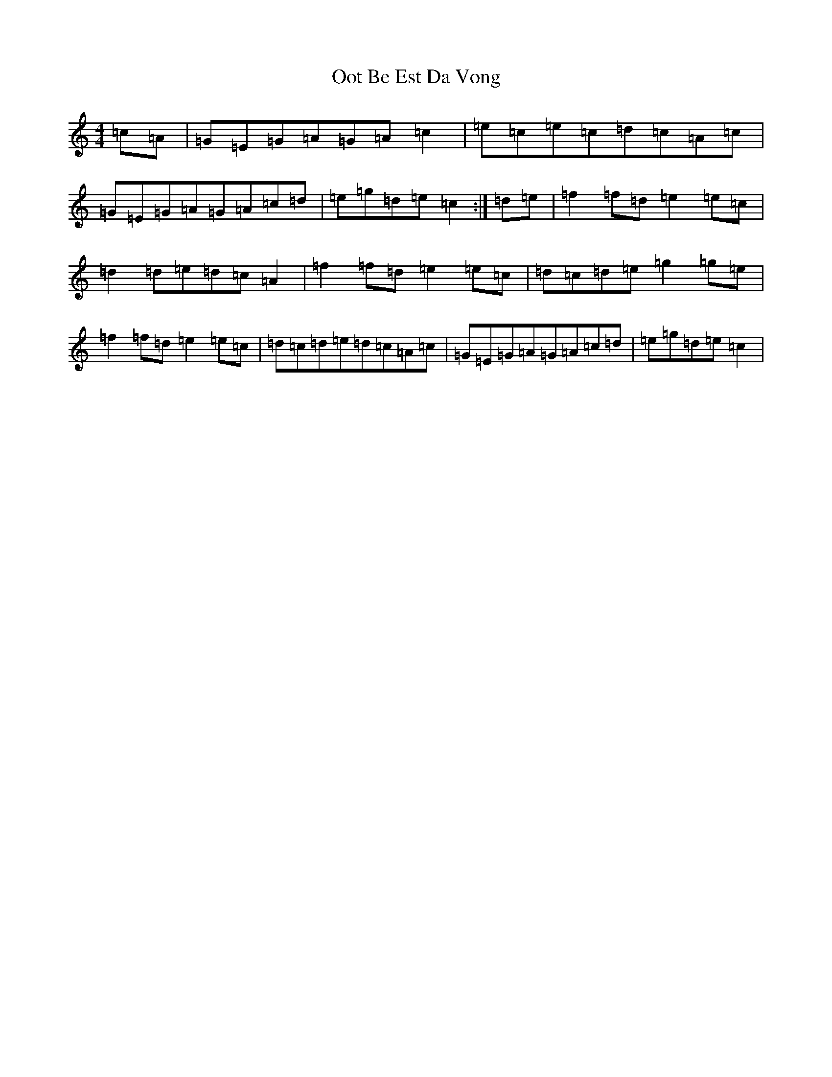 X: 16134
T: Oot Be Est Da Vong
S: https://thesession.org/tunes/642#setting642
R: reel
M:4/4
L:1/8
K: C Major
=c=A|=G=E=G=A=G=A=c2|=e=c=e=c=d=c=A=c|=G=E=G=A=G=A=c=d|=e=g=d=e=c2:|=d=e|=f2=f=d=e2=e=c|=d2=d=e=d=c=A2|=f2=f=d=e2=e=c|=d=c=d=e=g2=g=e|=f2=f=d=e2=e=c|=d=c=d=e=d=c=A=c|=G=E=G=A=G=A=c=d|=e=g=d=e=c2|